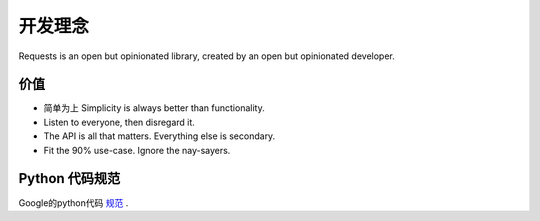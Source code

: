 开发理念
===============

.. image:: http://p8v379qr8.bkt.clouddn.com/craft.jpeg

Requests is an open but opinionated library, created by an open but opinionated developer.

价值
----

- 简单为上 Simplicity is always better than functionality.
- Listen to everyone, then disregard it.
- The API is all that matters. Everything else is secondary.
- Fit the 90% use-case. Ignore the nay-sayers.

Python 代码规范
----------------
Google的python代码 规范_ .

.. _规范: http://google.github.io/styleguide/pyguide.html